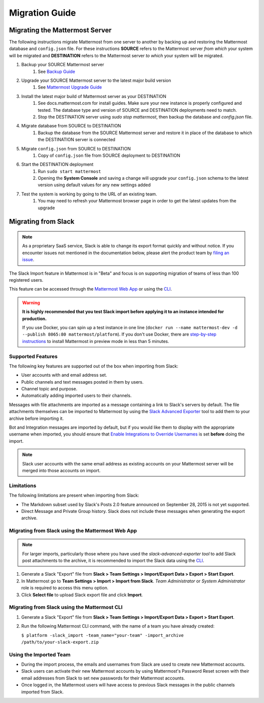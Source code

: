 Migration Guide 
---------------

Migrating the Mattermost Server  
===============================

The following instructions migrate Mattermost from one server to another by backing up and restoring the Mattermost database and ``config.json`` file. For these instructions **SOURCE** refers to the Mattermost server *from which* your system will be migrated and **DESTINATION** refers to the Mattermost server *to which* your system will be migrated. 

1. Backup your SOURCE Mattermost server 
    1. See `Backup Guide <https://docs.mattermost.com/administration/backup.html>`_
2. Upgrade your SOURCE Mattermost server to the latest major build version 
    1. See `Mattermost Upgrade Guide <upgrade.html>`_
3. Install the latest major build of Mattermost server as your DESTINATION   
    1. See docs.mattermost.com for install guides. Make sure your new instance is properly configured and tested. The database type and version of SOURCE and DESTINATION deployments need to match.  
    2. Stop the DESTINATION server using `sudo stop mattermost`, then backup the database and `config.json` file.
4. Migrate database from SOURCE to DESTINATION  
    1. Backup the database from the SOURCE Mattermost server and restore it in place of the database to which the DESTINATION server is connected
5. Migrate ``config.json`` from SOURCE to DESTINATION  
    1. Copy of ``config.json`` file from SOURCE deployment to DESTINATION 
6. Start the DESTINATION deployment  
    1. Run ``sudo start mattermost``
    2. Opening the **System Console** and saving a change will upgrade your ``config.json`` schema to the latest version using default values for any new settings added
7. Test the system is working by going to the URL of an existing team.   
    1. You may need to refresh your Mattermost browser page in order to get the latest updates from the upgrade
 
Migrating from Slack
====================

.. note:: As a proprietary SaaS service, Slack is able to change its export format quickly and without notice. If you encounter issues not mentioned in the documentation below, please alert the product team by `filing an issue <https://github.com/mattermost/platform/issues>`_.

The Slack Import feature in Mattermost is in "Beta" and focus is on supporting migration of teams of less than 100 registered users.

This feature can be accessed through the `Mattermost Web App </administration/migrating.html#migrating-from-slack-using-the-mattermost-web-app>`_ or using the `CLI </administration/migrating.html#migrating-from-slack-using-the-mattermost-cli>`_.

.. warning:: **It is highly recommended that you test Slack import before applying it to an instance intended for production.**

   If you use Docker, you can spin up a test instance in one line (``docker run --name mattermost-dev -d --publish 8065:80 mattermost/platform``). If you don't use Docker, there are `step-by-step instructions <http://docs.mattermost.com/install/docker-local-machine.html>`_ to install Mattermost in preview mode in less than 5 minutes.

Supported Features
++++++++++++++++++

The following key features are supported out of the box when importing from Slack:

* User accounts with and email address set.

* Public channels and text messages posted in them by users.

* Channel topic and purpose.

* Automatically adding imported users to their channels.

Messages with file attachments are imported as a message containing a link to Slack's servers by default. The file attachments themselves can be imported to Mattermost by using the `Slack Advanced Exporter <https://github.com/grundleborg/slack-advanced-exporter>`_ tool to add them to your archive before importing it.

Bot and Integration messages are imported by default, but if you would like them to display with the appropriate username when imported, you should ensure that `Enable Integrations to Override Usernames </administration/config-settings.html#enable-integrations-to-override-usernames>`_ is set **before** doing the import.

.. note:: Slack user accounts with the same email address as existing accounts on your Mattermost server will be merged into those accounts on import.

Limitations
+++++++++++

The following limitations are present when importing from Slack:

* The Markdown subset used by Slack's Posts 2.0 feature announced on September 28, 2015 is not yet supported.

* Direct Message and Private Group history. Slack does not include these messages when generating the export archive.

Migrating from Slack using the Mattermost Web App
+++++++++++++++++++++++++++++++++++++++++++++++++

.. note:: For larger imports, particularly those where you have used the `slack-advanced-exporter tool` to add Slack post attachments to the archive, it is recommended to import the Slack data using the `CLI </administration/migrating.html#migrating-from-slack-using-the-mattermost-cli>`_.

1. Generate a Slack "Export" file from **Slack > Team Settings > Import/Export Data > Export > Start Export**.

2. In Mattermost go to **Team Settings > Import > Import from Slack**. *Team Administrator* or *System Administrator* role is required to access this menu option.

3. Click **Select file** to upload Slack export file and click **Import**.


Migrating from Slack using the Mattermost CLI
+++++++++++++++++++++++++++++++++++++++++++++

1. Generate a Slack "Export" file from **Slack > Team Settings > Import/Export Data > Export > Start Export**.

2. Run the following Mattermost CLI command, with the name of a team you have already created:

   ``$ platform -slack_import -team_name="your-team" -import_archive /path/to/your-slack-export.zip``

Using the Imported Team
+++++++++++++++++++++++

* During the import process, the emails and usernames from Slack are used to create new Mattermost accounts.

* Slack users can activate their new Mattermost accounts by using Mattermost's Password Reset screen with their email addresses from Slack to set new passwords for their Mattermost accounts.

* Once logged in, the Mattermost users will have access to previous Slack messages in the public channels imported from Slack.
